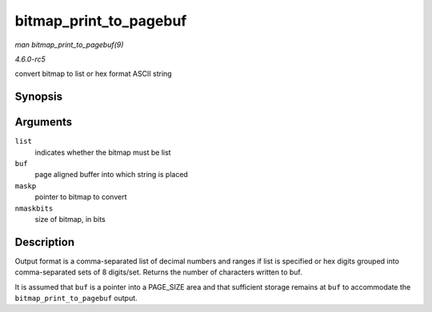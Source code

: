 .. -*- coding: utf-8; mode: rst -*-

.. _API-bitmap-print-to-pagebuf:

=======================
bitmap_print_to_pagebuf
=======================

*man bitmap_print_to_pagebuf(9)*

*4.6.0-rc5*

convert bitmap to list or hex format ASCII string


Synopsis
========

.. c:function:: int bitmap_print_to_pagebuf( bool list, char * buf, const unsigned long * maskp, int nmaskbits )

Arguments
=========

``list``
    indicates whether the bitmap must be list

``buf``
    page aligned buffer into which string is placed

``maskp``
    pointer to bitmap to convert

``nmaskbits``
    size of bitmap, in bits


Description
===========

Output format is a comma-separated list of decimal numbers and ranges if
list is specified or hex digits grouped into comma-separated sets of 8
digits/set. Returns the number of characters written to buf.

It is assumed that ``buf`` is a pointer into a PAGE_SIZE area and that
sufficient storage remains at ``buf`` to accommodate the
``bitmap_print_to_pagebuf`` output.


.. ------------------------------------------------------------------------------
.. This file was automatically converted from DocBook-XML with the dbxml
.. library (https://github.com/return42/sphkerneldoc). The origin XML comes
.. from the linux kernel, refer to:
..
.. * https://github.com/torvalds/linux/tree/master/Documentation/DocBook
.. ------------------------------------------------------------------------------
